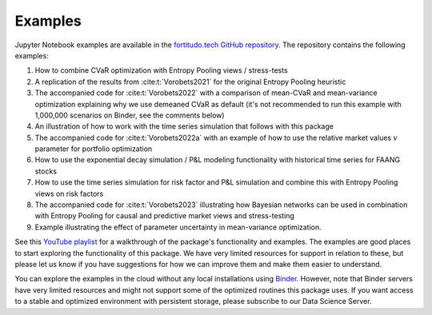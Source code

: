 Examples
========

Jupyter Notebook examples are available in the `fortitudo.tech GitHub repository
<https://github.com/fortitudo-tech/fortitudo.tech/tree/main/examples>`_.
The repository contains the following examples:

1) How to combine CVaR optimization with Entropy Pooling views / stress-tests
2) A replication of the results from :cite:t:`Vorobets2021` for the original
   Entropy Pooling heuristic
3) The accompanied code for :cite:t:`Vorobets2022` with a comparison of
   mean-CVaR and mean-variance optimization explaining why we use demeaned
   CVaR as default (it's not recommended to run this example with 1,000,000
   scenarios on Binder, see the comments below)
4) An illustration of how to work with the time series simulation that follows
   with this package
5) The accompanied code for :cite:t:`Vorobets2022a` with an example of how to
   use the relative market values :math:`v` parameter for portfolio optimization
6) How to use the exponential decay simulation / P&L modeling functionality with
   historical time series for FAANG stocks
7) How to use the time series simulation for risk factor and P&L simulation and
   combine this with Entropy Pooling views on risk factors
8) The accompanied code for :cite:t:`Vorobets2023` illustrating how Bayesian
   networks can be used in combination with Entropy Pooling for causal and
   predictive market views and stress-testing
9) Example illustrating the effect of parameter uncertainty in mean-variance
   optimization.

See this `YouTube playlist <https://www.youtube.com/playlist?list=PLfI2BKNVj_b2rurUsCtc2F8lqtPWqcs2K>`_
for a walkthrough of the package's functionality and examples. The examples are
good places to start exploring the functionality of this package. We have very
limited resources for support in relation to these, but please let us know if you
have suggestions for how we can improve them and make them easier to understand.

You can explore the examples in the cloud without any local installations using
`Binder <https://mybinder.org/v2/gh/fortitudo-tech/fortitudo.tech/main?labpath=examples>`_.
However, note that Binder servers have very limited resources and might not support
some of the optimized routines this package uses. If you want access to a stable
and optimized environment with persistent storage, please subscribe to our Data
Science Server.
